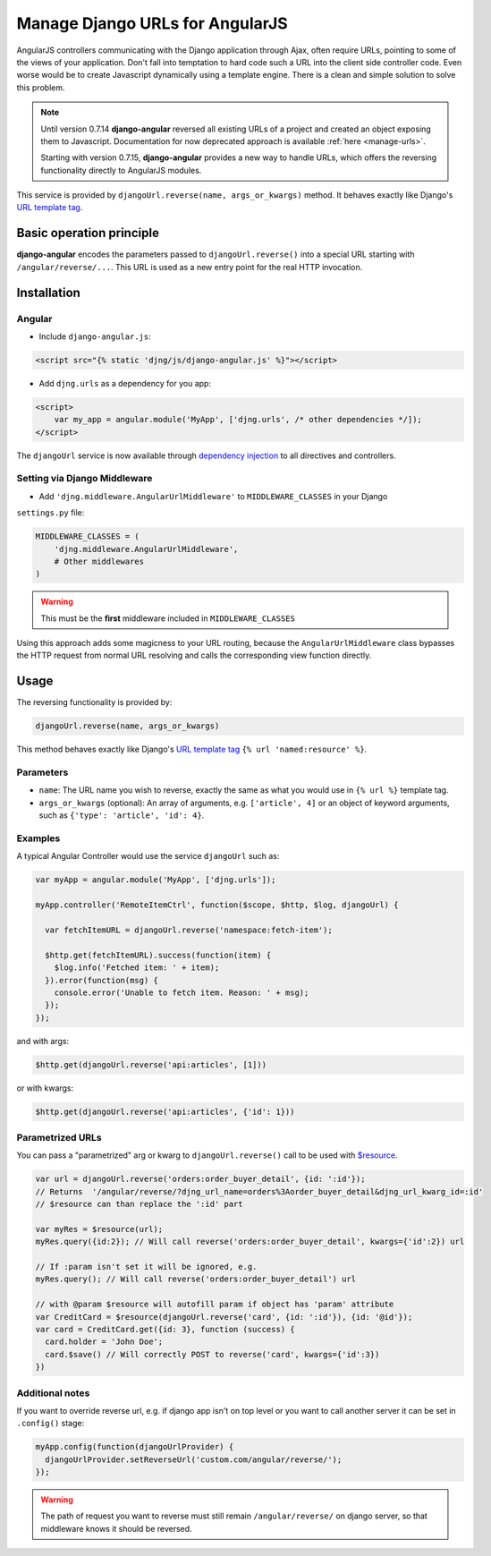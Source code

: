 .. _reverse-urls:

================================
Manage Django URLs for AngularJS
================================

AngularJS controllers communicating with the Django application through Ajax, often require URLs,
pointing to some of the views of your application. Don't fall into temptation to hard code such a
URL into the client side controller code. Even worse would be to create Javascript dynamically using
a template engine. There is a clean and simple solution to solve this problem.

.. note:: Until version 0.7.14 **django-angular** reversed all existing URLs of a project and created
	an object exposing them to Javascript. Documentation for now deprecated approach is available
	:ref:`here <manage-urls>`.
	
	Starting with version 0.7.15, **django-angular** provides a new way to handle URLs, which offers
	the reversing functionality directly to AngularJS modules.

This service is provided by ``djangoUrl.reverse(name, args_or_kwargs)`` method. It behaves
exactly like Django's `URL template tag`_.


Basic operation principle
=========================

**django-angular** encodes the parameters passed to ``djangoUrl.reverse()`` into a special URL
starting with ``/angular/reverse/...``. This URL is used as a new entry point for the real HTTP
invocation.


Installation
============

Angular
-------

* Include ``django-angular.js``:

.. code-block:: html

	<script src="{% static 'djng/js/django-angular.js' %}"></script>

* Add ``djng.urls`` as a dependency for you app:

.. code-block:: html

	<script>
	    var my_app = angular.module('MyApp', ['djng.urls', /* other dependencies */]);
	</script>

The ``djangoUrl`` service is now available through `dependency injection`_ to all directives and
controllers.


Setting via Django Middleware
-----------------------------

* Add ``'djng.middleware.AngularUrlMiddleware'`` to ``MIDDLEWARE_CLASSES`` in your Django
``settings.py`` file:

.. code-block:: python

	MIDDLEWARE_CLASSES = (
	    'djng.middleware.AngularUrlMiddleware',
	    # Other middlewares
	)

.. warning:: This must be the **first** middleware included in ``MIDDLEWARE_CLASSES``

Using this approach adds some magicness to your URL routing, because the ``AngularUrlMiddleware``
class bypasses the HTTP request from normal URL resolving and calls the corresponding view function
directly.


Usage
=====

The reversing functionality is provided by:

.. code-block:: javascript

	djangoUrl.reverse(name, args_or_kwargs)
	
This method behaves exactly like Django's `URL template tag`_ ``{% url 'named:resource' %}``.


Parameters
----------

* ``name``: The URL name you wish to reverse, exactly the same as what you would use in
  ``{% url %}`` template tag.
* ``args_or_kwargs`` (optional): An array of arguments, e.g. ``['article', 4]`` or an object of
  keyword arguments, such as ``{'type': 'article', 'id': 4}``.


Examples
--------

A typical Angular Controller would use the service ``djangoUrl`` such as:

.. code-block:: javascript

	var myApp = angular.module('MyApp', ['djng.urls']);

	myApp.controller('RemoteItemCtrl', function($scope, $http, $log, djangoUrl) {

	  var fetchItemURL = djangoUrl.reverse('namespace:fetch-item');

	  $http.get(fetchItemURL).success(function(item) {
	    $log.info('Fetched item: ' + item);
	  }).error(function(msg) {
	    console.error('Unable to fetch item. Reason: ' + msg);
	  });
	});

and with args:

.. code-block:: javascript

	$http.get(djangoUrl.reverse('api:articles', [1]))

or with kwargs:

.. code-block:: javascript

	$http.get(djangoUrl.reverse('api:articles', {'id': 1}))


Parametrized URLs
-----------------
You can pass a "parametrized" arg or kwarg to ``djangoUrl.reverse()`` call to be used with `$resource`_.

.. code-block:: javascript

	var url = djangoUrl.reverse('orders:order_buyer_detail', {id: ':id'});
	// Returns  '/angular/reverse/?djng_url_name=orders%3Aorder_buyer_detail&djng_url_kwarg_id=:id'
	// $resource can than replace the ':id' part

	var myRes = $resource(url);
	myRes.query({id:2}); // Will call reverse('orders:order_buyer_detail', kwargs={'id':2}) url

	// If :param isn't set it will be ignored, e.g.
	myRes.query(); // Will call reverse('orders:order_buyer_detail') url

	// with @param $resource will autofill param if object has 'param' attribute
	var CreditCard = $resource(djangoUrl.reverse('card', {id: ':id'}), {id: '@id'});
	var card = CreditCard.get({id: 3}, function (success) {
	  card.holder = 'John Doe';
	  card.$save() // Will correctly POST to reverse('card', kwargs={'id':3})
	})


Additional notes
----------------

If you want to override reverse url, e.g. if django app isn't on top level or you want to call another server
it can be set in ``.config()`` stage:

.. code-block:: javascript

	myApp.config(function(djangoUrlProvider) {
	  djangoUrlProvider.setReverseUrl('custom.com/angular/reverse/');
	});

.. warning:: The path of request you want to reverse must still remain ``/angular/reverse/`` on django server,
			 so that middleware knows it should be reversed.

.. _AngularJS module definition: http://docs.angularjs.org/api/angular.module
.. _dependency injection: http://docs.angularjs.org/guide/di
.. _URL template tag : https://docs.djangoproject.com/en/dev/ref/templates/builtins/#url
.. _$resource: https://docs.angularjs.org/api/ngResource/service/$resource